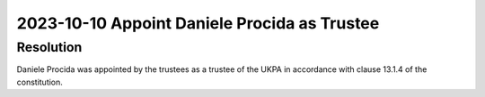 2023-10-10 Appoint Daniele Procida as Trustee
=============================================

Resolution
----------

Daniele Procida was appointed by the trustees as a trustee of the UKPA in accordance
with clause 13.1.4 of the constitution.
